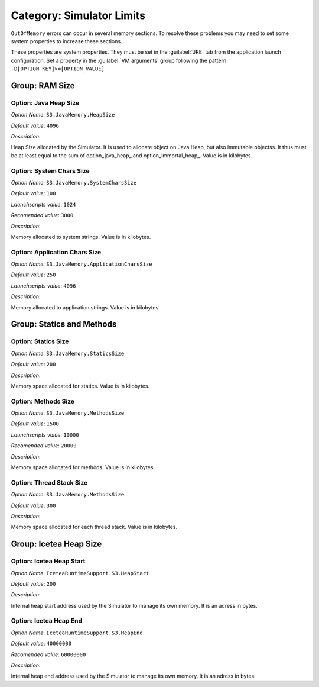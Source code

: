.. _simulator_options:

Category: Simulator Limits
==========================

``OutOfMemory`` errors can occur in several memory sections. To resolve these problems you may need
to set some system properties to increase these sections. 

These properties are system properties. They must be set in the :guilabel:`JRE` tab from the application launch configuration. 
Set a property in the :guilabel:`VM arguments` group following the pattern ``-D[OPTION_KEY]>=[OPTION_VALUE]``


.. figure:: images/architecture_options/img24.png
   :align: center
   :width: 998px
   :height: 551px


Group: RAM Size
---------------

Option: Java Heap Size
^^^^^^^^^^^^^^^^^^^^^^


*Option Name*: ``S3.JavaMemory.HeapSize``

*Default value*: ``4096``

*Description*:

Heap Size allocated by the Simulator. It is used to allocate object on Java Heap,
but also immutable objectss. It thus must be at least equal to the sum of option_java_heap_ 
and option_immortal_heap_. Value is in kilobytes.


Option: System Chars Size
^^^^^^^^^^^^^^^^^^^^^^^^^


*Option Name*: ``S3.JavaMemory.SystemCharsSize``

*Default value*: ``100``

*Launchscripts value*: ``1024``

*Recomended value*: ``3000``

*Description*:

Memory allocated to system strings. Value is in kilobytes.


Option: Application Chars Size
^^^^^^^^^^^^^^^^^^^^^^^^^^^^^^


*Option Name*: ``S3.JavaMemory.ApplicationCharsSize``

*Default value*: ``250``

*Launchscripts value*: ``4096``

*Description*:

Memory allocated to application strings. Value is in kilobytes.


Group: Statics and Methods
--------------------------

Option: Statics Size
^^^^^^^^^^^^^^^^^^^^


*Option Name*: ``S3.JavaMemory.StaticsSize``

*Default value*: ``200``

*Description*:

Memory space allocated for statics. Value is in kilobytes.


Option: Methods Size
^^^^^^^^^^^^^^^^^^^^


*Option Name*: ``S3.JavaMemory.MethodsSize``

*Default value*: ``1500``

*Launchscripts value*: ``10000``

*Recomended value*: ``20000``

*Description*:

Memory space allocated for methods. Value is in kilobytes.


Option: Thread Stack Size
^^^^^^^^^^^^^^^^^^^^^^^^^


*Option Name*: ``S3.JavaMemory.MethodsSize``

*Default value*: ``300``

*Description*:

Memory space allocated for each thread stack. Value is in kilobytes.



Group: Icetea Heap Size
-----------------------

Option: Icetea Heap Start
^^^^^^^^^^^^^^^^^^^^^^^^^


*Option Name*: ``IceteaRuntimeSupport.S3.HeapStart``

*Default value*: ``200``

*Description*:

Internal heap start address used by the Simulator to manage its own memory. It is an adress in bytes.


Option: Icetea Heap End
^^^^^^^^^^^^^^^^^^^^^^^


*Option Name*: ``IceteaRuntimeSupport.S3.HeapEnd``

*Default value*: ``40000000``

*Recomended value*: ``60000000``

*Description*:

Internal heap end address used by the Simulator to manage its own memory. It is an adress in bytes.

..
   | Copyright 2022, MicroEJ Corp. Content in this space is free 
   for read and redistribute. Except if otherwise stated, modification 
   is subject to MicroEJ Corp prior approval.
   | MicroEJ is a trademark of MicroEJ Corp. All other trademarks and 
   copyrights are the property of their respective owners.
